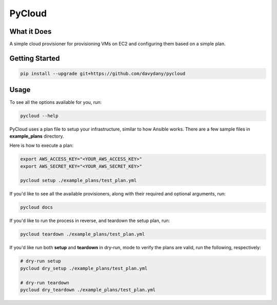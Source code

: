 =========
PyCloud
=========

.. image:: https://travis-ci.org/davydany/pycloud.svg?branch=master
    :target: https://travis-ci.org/davydany/pycloud


What it Does
------------

A simple cloud provisioner for provisioning VMs on EC2 and configuring them
based on a simple plan.

Getting Started
---------------

.. code:: bash

  pip install --upgrade git+https://github.com/davydany/pycloud

Usage
-----

To see all the options available for you, run:

.. code:: bash

    pycloud --help

PyCloud uses a plan file to setup your infrastructure, similar to how 
Ansible works. There are a few sample files in **example_plans** directory.

Here is how to execute a plan:

.. code:: bash

    export AWS_ACCESS_KEY="<YOUR_AWS_ACCESS_KEY>"
    export AWS_SECRET_KEY="<YOUR_AWS_SECRET_KEY>"

    pycloud setup ./example_plans/test_plan.yml

If you'd like to see all the available provisioners, along with their required
and optional arguments, run:

.. code:: bash

    pycloud docs

If you'd like to run the process in reverse, and teardown the setup plan, run:

.. code:: bash

    pycloud teardown ./example_plans/test_plan.yml

If you'd like run both **setup** and **teardown** in dry-run, mode to verify
the plans are valid, run the following, respectively:

.. code:: bash

    # dry-run setup
    pycloud dry_setup ./example_plans/test_plan.yml

    # dry-run teardown
    pycloud dry_teardown ./example_plans/test_plan.yml